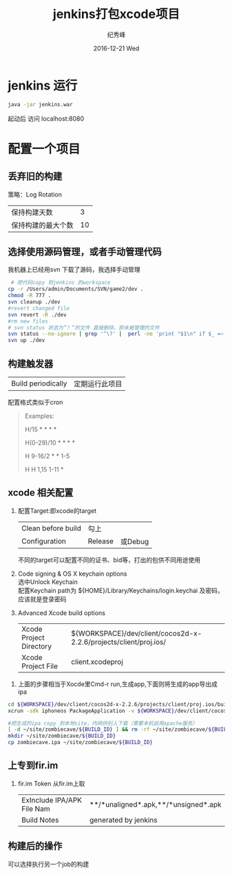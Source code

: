 # -*- coding:utf-8 -*-
#+LANGUAGE:  zh
#+TITLE:     jenkins打包xcode项目
#+AUTHOR:    纪秀峰
#+EMAIL:     jixiuf@gmail.com
#+DATE:     2016-12-21 Wed
#+DESCRIPTION:jenkins打包xcode项目
#+KEYWORDS:
#+TAGS:Jenkins:Cocos2dx
#+FILETAGS:
#+OPTIONS:   H:2 num:nil toc:t \n:t @:t ::t |:t ^:nil -:t f:t *:t <:t
#+OPTIONS:   TeX:t LaTeX:t skip:nil d:nil todo:t pri:nil
#+LATEX_HEADER: \usepackage{fontspec}
#+LATEX_HEADER: \setmainfont{PingFang SC}
* jenkins 运行
  #+BEGIN_SRC sh
  java -jar jenkins.war
  #+END_SRC
  起动后 访问 localhost:8080
* 配置一个项目
** 丢弃旧的构建
   策略：Log Rotation
    | 保持构建天数       | 3 |
    | 保持构建的最大个数 | 10 |
** 选择使用源码管理，或者手动管理代码
我机器上已经用svn 下载了源码，我选择手动管理
#+BEGIN_SRC sh
   # 把代码copy 到jenkins 的workspace
  cp -r /Users/admin/Documents/SVN/game2/dev .
  chmod -R 777 .
  svn cleanup ./dev
  #revert changed file
  svn revert -R ./dev
  #rm new files
  # svn status 状态为“？”的文件 直接删除，即未被管理的文件
  svn status --no-ignore | grep '^\?' |  perl -ne 'print "$1\n" if $_ =~ /^\S+\s+(.*)$/' |  tr '\n' '\0' | xargs -0 rm -rf
  svn up ./dev
#+END_SRC
** 构建触发器
   |Build periodically|定期运行此项目 |
   配置格式类似于cron
   #+BEGIN_QUOTE
        Examples:
     # every fifteen minutes (perhaps at :07, :22, :37, :52)
     H/15 * * * *
     # every ten minutes in the first half of every hour (three times, perhaps at :04, :14, :24)
     H(0-29)/10 * * * *
     # once every two hours every weekday (perhaps at 10:38 AM, 12:38 PM, 2:38 PM, 4:38 PM)
     H 9-16/2 * * 1-5
     # once a day on the 1st and 15th of every month except December
     H H 1,15 1-11 *
   #+END_QUOTE

** xcode 相关配置
  1. 配置Target:即xcode的target
     | Clean before build | 勾上    |         |
     | Configuration      | Release | 或Debug |
     不同的target可以配置不同的证书、bid等，打出的包供不同用途使用
  2.  Code signing & OS X keychain options
       选中Unlock Keychain
       配置Keychain path为 ${HOME}/Library/Keychains/login.keychai 及密码，应该就是登录密码
  3. Advanced Xcode build options
     | Xcode Project Directory | ${WORKSPACE}/dev/client/cocos2d-x-2.2.6/projects/client/proj.ios/ |
     | Xcode Project File      | client.xcodeproj                                                  |

 4.  上面的步骤相当于Xocde里Cmd-r run,生成app,下面则将生成的app导出成ipa
#+BEGIN_SRC sh
    cd ${WORKSPACE}/dev/client/cocos2d-x-2.2.6/projects/client/proj.ios/build/Release-iphoneos
    xcrun -sdk iphoneos PackageApplication -v ${WORKSPACE}/dev/client/cocos2d-x-2.2.6/projects/client/proj.ios/build/Release-iphoneos/ZombieCave.app -o ${WORKSPACE}/dev/client/cocos2d-x-2.2.6/projects/client/proj.ios/build/Release-iphoneos/zombiecave.ipa

    #把生成的ipa copy 到本地site，内网供别人下载（需要本机启用apache服务）
    [ -d ~/site/zombiecave/${BUILD_ID} ] && rm -rf ~/site/zombiecave/${BUILD_ID}
    mkdir ~/site/zombiecave/${BUILD_ID}
    cp zombiecave.ipa ~/site/zombiecave/${BUILD_ID}
#+END_SRC
** 上专到fir.im
  1. fir.im Token 从fir.im上取
     | ExInclude IPA/APK File Nam | **/*unaligned*.apk,**/*unsigned*.apk |
     | Build Notes                | generated by jenkins                 |
** 构建后的操作
   可以选择执行另一个job的构建

